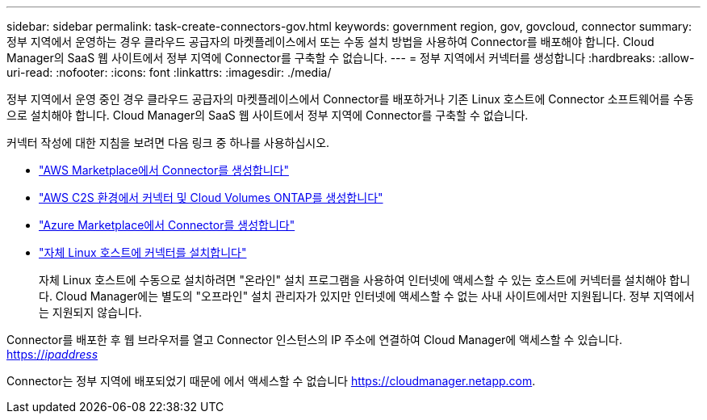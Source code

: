 ---
sidebar: sidebar 
permalink: task-create-connectors-gov.html 
keywords: government region, gov, govcloud, connector 
summary: 정부 지역에서 운영하는 경우 클라우드 공급자의 마켓플레이스에서 또는 수동 설치 방법을 사용하여 Connector를 배포해야 합니다. Cloud Manager의 SaaS 웹 사이트에서 정부 지역에 Connector를 구축할 수 없습니다. 
---
= 정부 지역에서 커넥터를 생성합니다
:hardbreaks:
:allow-uri-read: 
:nofooter: 
:icons: font
:linkattrs: 
:imagesdir: ./media/


[role="lead"]
정부 지역에서 운영 중인 경우 클라우드 공급자의 마켓플레이스에서 Connector를 배포하거나 기존 Linux 호스트에 Connector 소프트웨어를 수동으로 설치해야 합니다. Cloud Manager의 SaaS 웹 사이트에서 정부 지역에 Connector를 구축할 수 없습니다.

커넥터 작성에 대한 지침을 보려면 다음 링크 중 하나를 사용하십시오.

* link:task-launching-aws-mktp.html#create-the-connector-in-an-aws-government-region["AWS Marketplace에서 Connector를 생성합니다"]
* https://docs.netapp.com/us-en/cloud-manager-cloud-volumes-ontap/task-getting-started-aws-c2s.html["AWS C2S 환경에서 커넥터 및 Cloud Volumes ONTAP를 생성합니다"^]
* link:task-launching-azure-mktp.html["Azure Marketplace에서 Connector를 생성합니다"]
* link:task-installing-linux.html["자체 Linux 호스트에 커넥터를 설치합니다"]
+
자체 Linux 호스트에 수동으로 설치하려면 "온라인" 설치 프로그램을 사용하여 인터넷에 액세스할 수 있는 호스트에 커넥터를 설치해야 합니다. Cloud Manager에는 별도의 "오프라인" 설치 관리자가 있지만 인터넷에 액세스할 수 없는 사내 사이트에서만 지원됩니다. 정부 지역에서는 지원되지 않습니다.



Connector를 배포한 후 웹 브라우저를 열고 Connector 인스턴스의 IP 주소에 연결하여 Cloud Manager에 액세스할 수 있습니다. https://_ipaddress_[]

Connector는 정부 지역에 배포되었기 때문에 에서 액세스할 수 없습니다 https://cloudmanager.netapp.com[].
